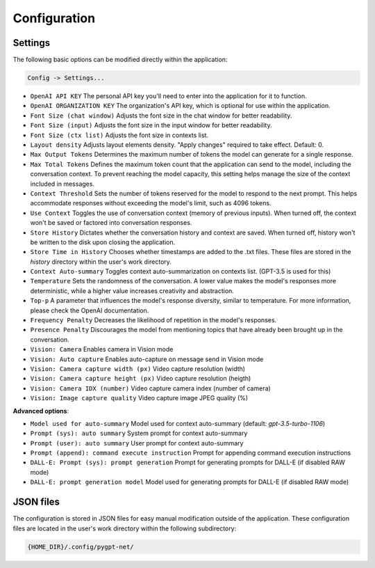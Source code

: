 Configuration
=============

Settings
--------
The following basic options can be modified directly within the application:

.. code-block:: ini

   Config -> Settings...


.. image:: images/v2_settings.png
   :width: 400

* ``OpenAI API KEY`` The personal API key you'll need to enter into the application for it to function.
* ``OpenAI ORGANIZATION KEY`` The organization's API key, which is optional for use within the application.
* ``Font Size (chat window)`` Adjusts the font size in the chat window for better readability.
* ``Font Size (input)`` Adjusts the font size in the input window for better readability.
* ``Font Size (ctx list)`` Adjusts the font size in contexts list.
* ``Layout density`` Adjusts layout elements density. "Apply changes" required to take effect. Default: 0.
* ``Max Output Tokens`` Determines the maximum number of tokens the model can generate for a single response.
* ``Max Total Tokens`` Defines the maximum token count that the application can send to the model, including the conversation context. To prevent reaching the model capacity, this setting helps manage the size of the context included in messages.
* ``Context Threshold`` Sets the number of tokens reserved for the model to respond to the next prompt. This helps accommodate responses without exceeding the model's limit, such as 4096 tokens.
* ``Use Context`` Toggles the use of conversation context (memory of previous inputs). When turned off, the context won't be saved or factored into conversation responses.
* ``Store History`` Dictates whether the conversation history and context are saved. When turned off, history won't be written to the disk upon closing the application.
* ``Store Time in History`` Chooses whether timestamps are added to the .txt files. These files are stored in the *history* directory within the user's work directory.
* ``Context Auto-summary`` Toggles context auto-summarization on contexts list. (GPT-3.5 is used for this)
* ``Temperature`` Sets the randomness of the conversation. A lower value makes the model's responses more deterministic, while a higher value increases creativity and abstraction.
* ``Top-p`` A parameter that influences the model's response diversity, similar to temperature. For more information, please check the OpenAI documentation.
* ``Frequency Penalty`` Decreases the likelihood of repetition in the model's responses.
* ``Presence Penalty`` Discourages the model from mentioning topics that have already been brought up in the conversation.
* ``Vision: Camera`` Enables camera in Vision mode
* ``Vision: Auto capture`` Enables auto-capture on message send in Vision mode
* ``Vision: Camera capture width (px)`` Video capture resolution (width)
* ``Vision: Camera capture height (px)`` Video capture resolution (heigth)
* ``Vision: Camera IDX (number)`` Video capture camera index (number of camera)
* ``Vision: Image capture quality`` Video capture image JPEG quality (%)

**Advanced options**:

* ``Model used for auto-summary`` Model used for context auto-summary (default: *gpt-3.5-turbo-1106*)
* ``Prompt (sys): auto summary`` System prompt for context auto-summary
* ``Prompt (user): auto summary`` User prompt for context auto-summary
* ``Prompt (append): command execute instruction`` Prompt for appending command execution instructions
* ``DALL-E: Prompt (sys): prompt generation`` Prompt for generating prompts for DALL-E (if disabled RAW mode)
* ``DALL-E: prompt generation model`` Model used for generating prompts for DALL-E (if disabled RAW mode)


JSON files
-----------
The configuration is stored in JSON files for easy manual modification outside of the application. 
These configuration files are located in the user's work directory within the following subdirectory:

.. code-block:: ini

   {HOME_DIR}/.config/pygpt-net/